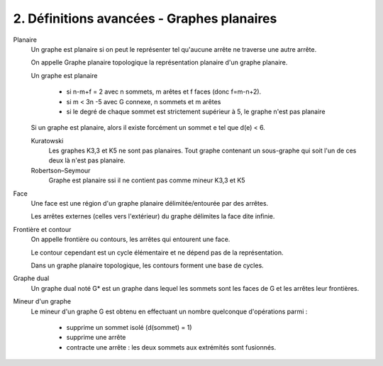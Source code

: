 ====================================================
2. Définitions avancées - Graphes planaires
====================================================

Planaire
	Un graphe est planaire si on peut le représenter tel qu'aucune arrête ne traverse
	une autre arrête.

	On appelle Graphe planaire topologique la représentation planaire d'un graphe planaire.

	Un graphe est planaire

		* si n-m+f = 2 avec n sommets, m arêtes et f faces (donc f=m-n+2).
		* si m < 3n -5 avec G connexe, n sommets et m arêtes
		* si le degré de chaque sommet est strictement supérieur à 5, le graphe n'est pas planaire

	Si un graphe est planaire, alors il existe forcément un sommet e tel que d(e) < 6.

	Kuratowski
		Les graphes K3,3 et K5 ne sont pas planaires. Tout graphe
		contenant un sous-graphe qui soit l'un de ces deux là n'est pas planaire.

	Robertson–Seymour
		Graphe est planaire ssi il ne contient pas comme mineur K3,3 et K5

Face
	Une face est une région d'un graphe planaire délimitée/entourée par des arrêtes.

	Les arrêtes externes (celles vers l'extérieur) du graphe délimites la face
	dite infinie.

Frontière et contour
	On appelle frontière ou contours, les arrêtes qui entourent une face.

	Le contour cependant est un cycle élémentaire et ne dépend pas de la représentation.

	Dans un graphe planaire topologique, les contours forment une base de cycles.

Graphe dual
	Un graphe dual noté G* est un graphe dans lequel les sommets sont
	les faces de G et les arrêtes leur frontières.

Mineur d'un graphe
	Le mineur d'un graphe G est obtenu en effectuant un nombre quelconque d'opérations parmi :

		* supprime un sommet isolé (d(sommet) = 1)
		* supprime une arrête
		* contracte une arrête : les deux sommets aux extrémités sont fusionnés.